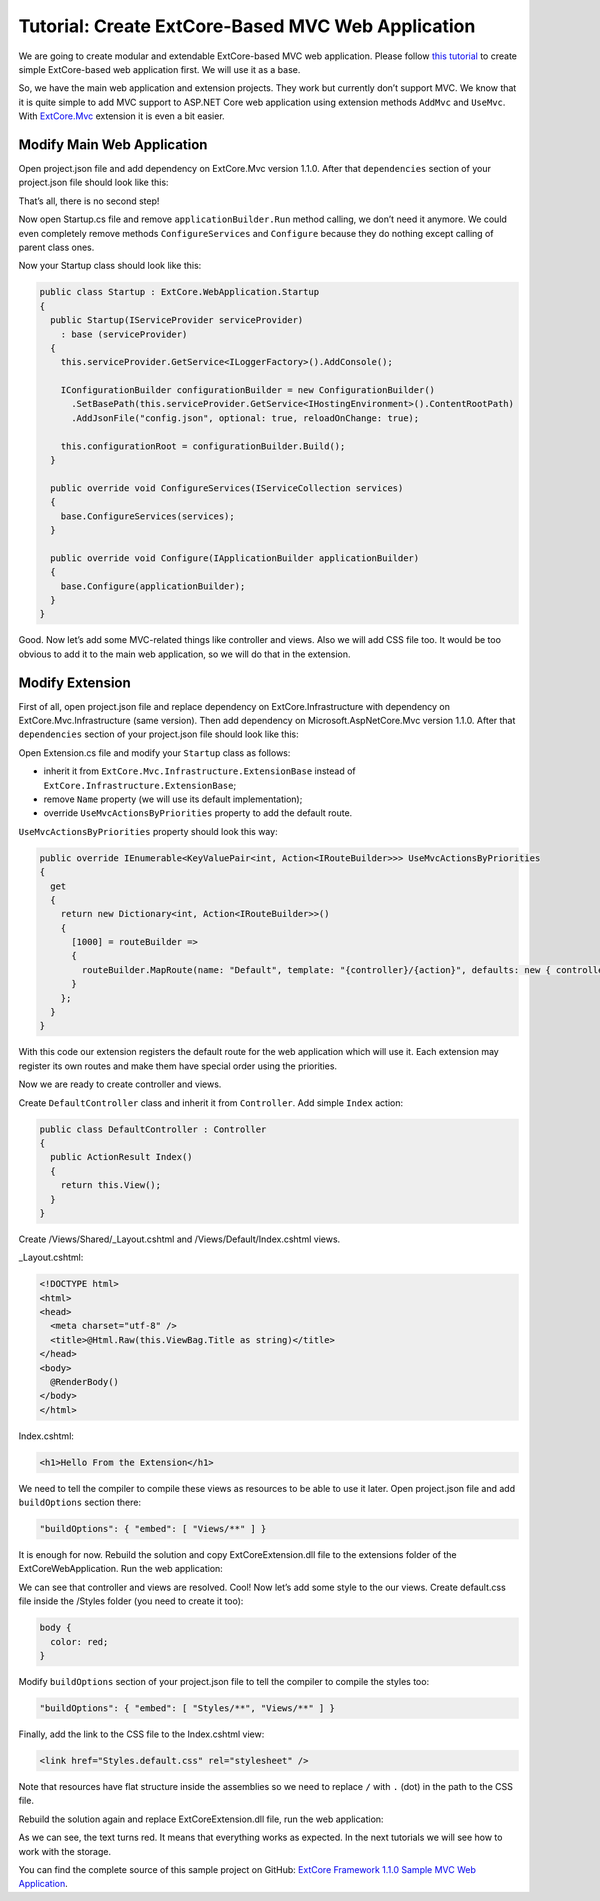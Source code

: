 ﻿Tutorial: Create ExtCore-Based MVC Web Application
==================================================

We are going to create modular and extendable ExtCore-based MVC web application. Please follow
`this tutorial <http://docs.extcore.net/en/latest/getting_started/tutorial_simple.html>`_
to create simple ExtCore-based web application first. We will use it as a base.

So, we have the main web application and extension projects. They work but currently don’t
support MVC. We know that it is quite simple to add MVC support to ASP.NET Core web application
using extension methods ``AddMvc`` and ``UseMvc``. With
`ExtCore.Mvc <http://docs.extcore.net/en/latest/basic_extensions/extcore_mvc.html>`_ extension
it is even a bit easier.

Modify Main Web Application
---------------------------

Open project.json file and add dependency on ExtCore.Mvc version 1.1.0. After that
``dependencies`` section of your project.json file should look like this:

.. code-block:: js
    :emphasize-lines: 2

    "dependencies": {
      "ExtCore.Mvc": "1.1.0",
      "ExtCore.WebApplication": "1.1.0",
      "Microsoft.AspNetCore.Server.IISIntegration": "1.1.0",
      "Microsoft.AspNetCore.Server.Kestrel": "1.1.0",
      "Microsoft.Extensions.Configuration.Json": "1.1.0",
      "Microsoft.Extensions.Logging.Console": "1.1.0",
      "Microsoft.NETCore.App": {
        "version": "1.1.0",
        "type": "platform"
      }
    }

That’s all, there is no second step!

Now open Startup.cs file and remove ``applicationBuilder.Run`` method calling, we don’t need it
anymore. We could even completely remove methods ``ConfigureServices`` and ``Configure`` because
they do nothing except calling of parent class ones.

Now your Startup class should look like this:

.. code-block:: c#

    public class Startup : ExtCore.WebApplication.Startup
    {
      public Startup(IServiceProvider serviceProvider)
        : base (serviceProvider)
      {
        this.serviceProvider.GetService<ILoggerFactory>().AddConsole();

        IConfigurationBuilder configurationBuilder = new ConfigurationBuilder()
          .SetBasePath(this.serviceProvider.GetService<IHostingEnvironment>().ContentRootPath)
          .AddJsonFile("config.json", optional: true, reloadOnChange: true);

        this.configurationRoot = configurationBuilder.Build();
      }

      public override void ConfigureServices(IServiceCollection services)
      {
        base.ConfigureServices(services);
      }

      public override void Configure(IApplicationBuilder applicationBuilder)
      {
        base.Configure(applicationBuilder);
      }
    }

Good. Now let’s add some MVC-related things like controller and views. Also we will add CSS file too.
It would be too obvious to add it to the main web application, so we will do that in the extension.

Modify Extension
----------------

First of all, open project.json file and replace dependency on ExtCore.Infrastructure with dependency
on ExtCore.Mvc.Infrastructure (same version). Then add dependency on Microsoft.AspNetCore.Mvc version
1.1.0. After that ``dependencies`` section of your project.json file should look like this:

.. code-block:: js
    :emphasize-lines: 2,3

    "dependencies": {
      "ExtCore.Mvc.Infrastructure": "1.1.0",
      "Microsoft.AspNetCore.Mvc": "1.1.0",
      "NETStandard.Library": "1.6.1"
    }

Open Extension.cs file and modify your ``Startup`` class as follows:

* inherit it from ``ExtCore.Mvc.Infrastructure.ExtensionBase`` instead of ``ExtCore.Infrastructure.ExtensionBase``;
* remove ``Name`` property (we will use its default implementation);
* override ``UseMvcActionsByPriorities`` property to add the default route.

``UseMvcActionsByPriorities`` property should look this way:

.. code-block:: c#

    public override IEnumerable<KeyValuePair<int, Action<IRouteBuilder>>> UseMvcActionsByPriorities
    {
      get
      {
        return new Dictionary<int, Action<IRouteBuilder>>()
        {
          [1000] = routeBuilder =>
          {
            routeBuilder.MapRoute(name: "Default", template: "{controller}/{action}", defaults: new { controller = "Default", action = "Index" });
          }
        };
      }
    }

With this code our extension registers the default route for the web application which will use it. Each
extension may register its own routes and make them have special order using the priorities.

Now we are ready to create controller and views.

Create ``DefaultController`` class and inherit it from ``Controller``. Add simple ``Index`` action:

.. code-block:: c#

    public class DefaultController : Controller
    {
      public ActionResult Index()
      {
        return this.View();
      }
    }

Create /Views/Shared/_Layout.cshtml and /Views/Default/Index.cshtml views.

_Layout.cshtml:

.. code-block:: html

    <!DOCTYPE html>
    <html>
    <head>
      <meta charset="utf-8" />
      <title>@Html.Raw(this.ViewBag.Title as string)</title>
    </head>
    <body>
      @RenderBody()
    </body>
    </html>

Index.cshtml:

.. code-block:: html

    <h1>Hello From the Extension</h1>

We need to tell the compiler to compile these views as resources to be able to use it later. Open
project.json file and add ``buildOptions`` section there:

.. code-block:: html

    "buildOptions": { "embed": [ "Views/**" ] }

It is enough for now. Rebuild the solution and copy ExtCoreExtension.dll file to the extensions folder
of the ExtCoreWebApplication. Run the web application:

.. image:: /images/tutorial_mvc/1.png

We can see that controller and views are resolved. Cool! Now let’s add some style to the our views.
Create default.css file inside the /Styles folder (you need to create it too):

.. code-block:: css

    body {
      color: red;
    }

Modify ``buildOptions`` section of your project.json file to tell the compiler to compile the styles
too:

.. code-block:: html

    "buildOptions": { "embed": [ "Styles/**", "Views/**" ] }

Finally, add the link to the CSS file to the Index.cshtml view:

.. code-block:: html

    <link href="Styles.default.css" rel="stylesheet" />

Note that resources have flat structure inside the assemblies so we need to replace ``/`` with ``.``
(dot) in the path to the CSS file.

Rebuild the solution again and replace ExtCoreExtension.dll file, run the web application:

.. image:: /images/tutorial_mvc/2.png

As we can see, the text turns red. It means that everything works as expected. In the next tutorials
we will see how to work with the storage.

You can find the complete source of this sample project on GitHub: 
`ExtCore Framework 1.1.0 Sample MVC Web Application <https://github.com/ExtCore/ExtCore-Sample-Mvc>`_.